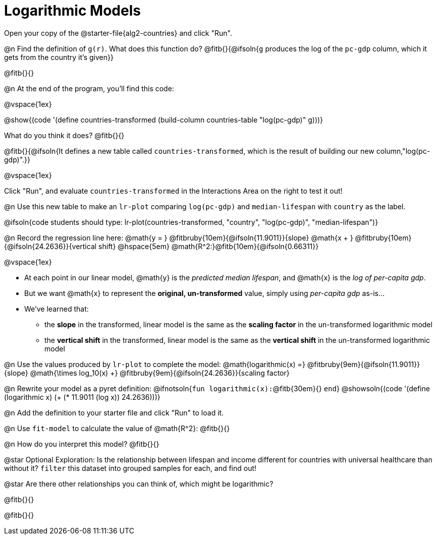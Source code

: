 = Logarithmic Models

Open your copy of the @starter-file{alg2-countries} and click "Run".

@n Find the definition of `g(r)`. What does this function do? @fitb{}{@ifsoln{`g` produces the log of the `pc-gdp` column, which it gets from the country it's given}}

@fitb{}{}

@n At the end of the program, you'll find this code: 

[.indentedpara]
--
@vspace{1ex}

@show{(code '(define countries-transformed (build-column countries-table "log(pc-gdp)" g)))}

What do you think it does? @fitb{}{}

@fitb{}{@ifsoln{It defines a new table called `countries-transformed`, which is the result of building our new column,"log(pc-gdp)".}}

@vspace{1ex}

Click "Run", and evaluate `countries-transformed` in the Interactions Area on the right to test it out!

--

@n Use this new table to make an `lr-plot` comparing `log(pc-gdp)` and `median-lifespan` with `country` as the label.

@ifsoln{code students should type: lr-plot(countries-transformed, "country", "log(pc-gdp)", "median-lifespan")}

@n Record the regression line here: @math{y = } @fitbruby{10em}{@ifsoln{11.9011}}{slope} @math{x + } @fitbruby{10em}{@ifsoln{24.2636}}{vertical shift} @hspace{5em} @math{R^2:}@fitb{10em}{@ifsoln{0.66311}}

@vspace{1ex}

- At each point in our linear model, @math{y} is the _predicted median lifespan_, and @math{x} is the _log of per-capita gdp_. 
- But we want @math{x} to represent the **original, un-transformed** value, simply using _per-capita gdp_ as-is...
- We've learned that:

** the *slope* in the transformed, linear model is the same as the *scaling factor* in the un-transformed logarithmic model
** the *vertical shift* in the transformed, linear model is the same as the *vertical shift* in the un-transformed logarithmic model

@n Use the values produced by `lr-plot` to complete the model: @math{logarithmic(x) =} @fitbruby{9em}{@ifsoln{11.9011}}{slope} @math{\times log_10(x) +} @fitbruby{9em}{@ifsoln{24.2636}}{scaling factor}

@n Rewrite your model as a pyret definition: @ifnotsoln{`fun logarithmic(x):`@fitb{30em}{} `end`}  @showsoln{(code '(define (logarithmic x) (+ (* 11.9011 (log x)) 24.2636)))}

@n Add the definition to your starter file and click "Run" to load it.

@n Use `fit-model` to calculate the value of @math{R^2}: @fitb{}{}

@n How do you interpret this model? @fitb{}{}

@star Optional Exploration: Is the relationship between lifespan and income different for countries with universal healthcare than without it? `filter` this dataset into grouped samples for each, and find out!

@star Are there other relationships you can think of, which might be logarithmic?

@fitb{}{}

@fitb{}{}
